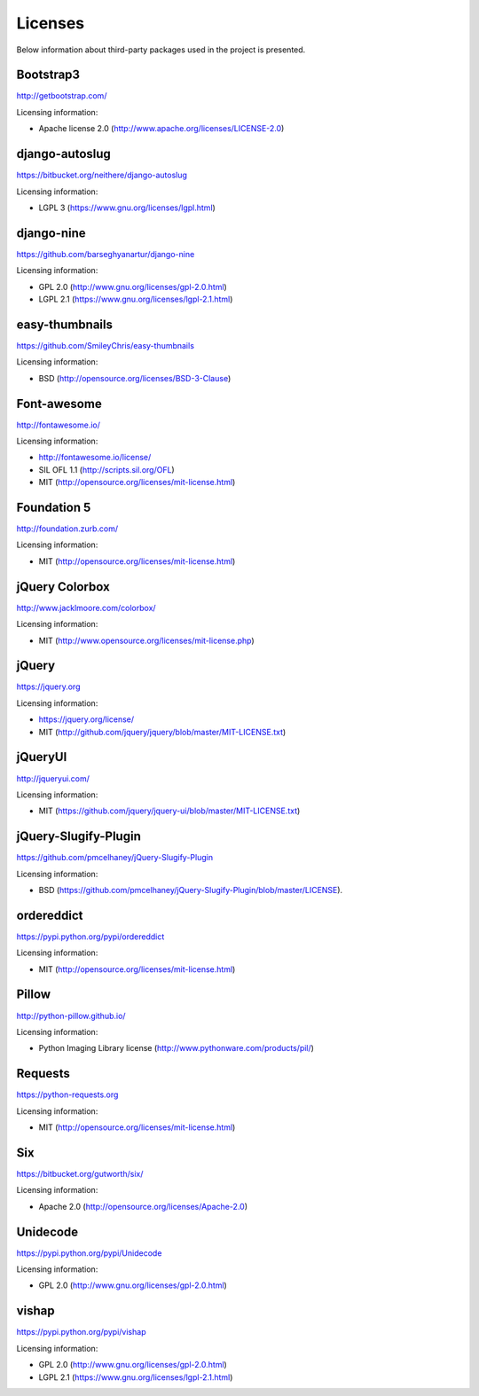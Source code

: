 ==============================
Licenses
==============================
Below information about third-party packages used in the project is presented.

Bootstrap3
==============================
http://getbootstrap.com/

Licensing information:

- Apache license 2.0 (http://www.apache.org/licenses/LICENSE-2.0)

django-autoslug
==============================
https://bitbucket.org/neithere/django-autoslug

Licensing information:

- LGPL 3 (https://www.gnu.org/licenses/lgpl.html)

django-nine
==============================
https://github.com/barseghyanartur/django-nine

Licensing information:

- GPL 2.0 (http://www.gnu.org/licenses/gpl-2.0.html)
- LGPL 2.1 (https://www.gnu.org/licenses/lgpl-2.1.html)

easy-thumbnails
==============================
https://github.com/SmileyChris/easy-thumbnails

Licensing information:

- BSD (http://opensource.org/licenses/BSD-3-Clause)

Font-awesome
==============================
http://fontawesome.io/

Licensing information:

- http://fontawesome.io/license/
- SIL OFL 1.1 (http://scripts.sil.org/OFL)
- MIT (http://opensource.org/licenses/mit-license.html)

Foundation 5
==============================
http://foundation.zurb.com/

Licensing information:

- MIT (http://opensource.org/licenses/mit-license.html)

jQuery Colorbox
==============================
http://www.jacklmoore.com/colorbox/

Licensing information:

- MIT (http://www.opensource.org/licenses/mit-license.php)

jQuery
==============================
https://jquery.org

Licensing information:

- https://jquery.org/license/
- MIT (http://github.com/jquery/jquery/blob/master/MIT-LICENSE.txt)

jQueryUI
==============================
http://jqueryui.com/

Licensing information:

- MIT (https://github.com/jquery/jquery-ui/blob/master/MIT-LICENSE.txt)

jQuery-Slugify-Plugin
==============================
https://github.com/pmcelhaney/jQuery-Slugify-Plugin

Licensing information:

- BSD (https://github.com/pmcelhaney/jQuery-Slugify-Plugin/blob/master/LICENSE).

ordereddict
==============================
https://pypi.python.org/pypi/ordereddict

Licensing information:

- MIT (http://opensource.org/licenses/mit-license.html)

Pillow
==============================
http://python-pillow.github.io/

Licensing information:

- Python Imaging Library license (http://www.pythonware.com/products/pil/)

Requests
==============================
https://python-requests.org

Licensing information:

- MIT (http://opensource.org/licenses/mit-license.html)

Six
==============================
https://bitbucket.org/gutworth/six/

Licensing information:

- Apache 2.0 (http://opensource.org/licenses/Apache-2.0)

Unidecode
==============================
https://pypi.python.org/pypi/Unidecode

Licensing information:

- GPL 2.0 (http://www.gnu.org/licenses/gpl-2.0.html)

vishap
==============================
https://pypi.python.org/pypi/vishap

Licensing information:

- GPL 2.0 (http://www.gnu.org/licenses/gpl-2.0.html)
- LGPL 2.1 (https://www.gnu.org/licenses/lgpl-2.1.html)

